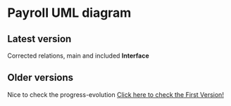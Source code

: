 * Payroll UML diagram

** Latest version
Corrected relations, main and included *Interface*
[[./bkp2.png]]

** Older versions
Nice to check the progress-evolution
[[./payroll.png][Click here to check the First Version!]]
